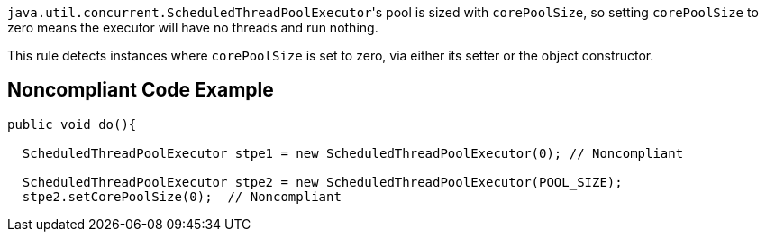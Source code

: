 ``++java.util.concurrent.ScheduledThreadPoolExecutor++``'s pool is sized with ``++corePoolSize++``, so setting ``++corePoolSize++`` to zero means the executor will have no threads and run nothing.


This rule detects instances where ``++corePoolSize++`` is set to zero, via either its setter or the object constructor.


== Noncompliant Code Example

----
public void do(){

  ScheduledThreadPoolExecutor stpe1 = new ScheduledThreadPoolExecutor(0); // Noncompliant

  ScheduledThreadPoolExecutor stpe2 = new ScheduledThreadPoolExecutor(POOL_SIZE);
  stpe2.setCorePoolSize(0);  // Noncompliant
----


